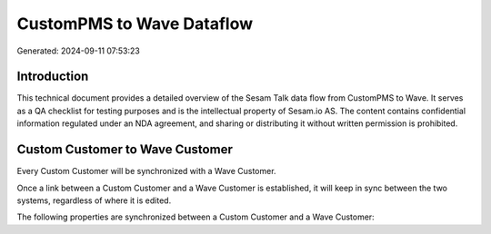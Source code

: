 ==========================
CustomPMS to Wave Dataflow
==========================

Generated: 2024-09-11 07:53:23

Introduction
------------

This technical document provides a detailed overview of the Sesam Talk data flow from CustomPMS to Wave. It serves as a QA checklist for testing purposes and is the intellectual property of Sesam.io AS. The content contains confidential information regulated under an NDA agreement, and sharing or distributing it without written permission is prohibited.

Custom Customer to Wave Customer
--------------------------------
Every Custom Customer will be synchronized with a Wave Customer.

Once a link between a Custom Customer and a Wave Customer is established, it will keep in sync between the two systems, regardless of where it is edited.

The following properties are synchronized between a Custom Customer and a Wave Customer:

.. list-table::
   :header-rows: 1

   * - Custom Customer Property
     - Wave Customer Property
     - Wave Data Type

